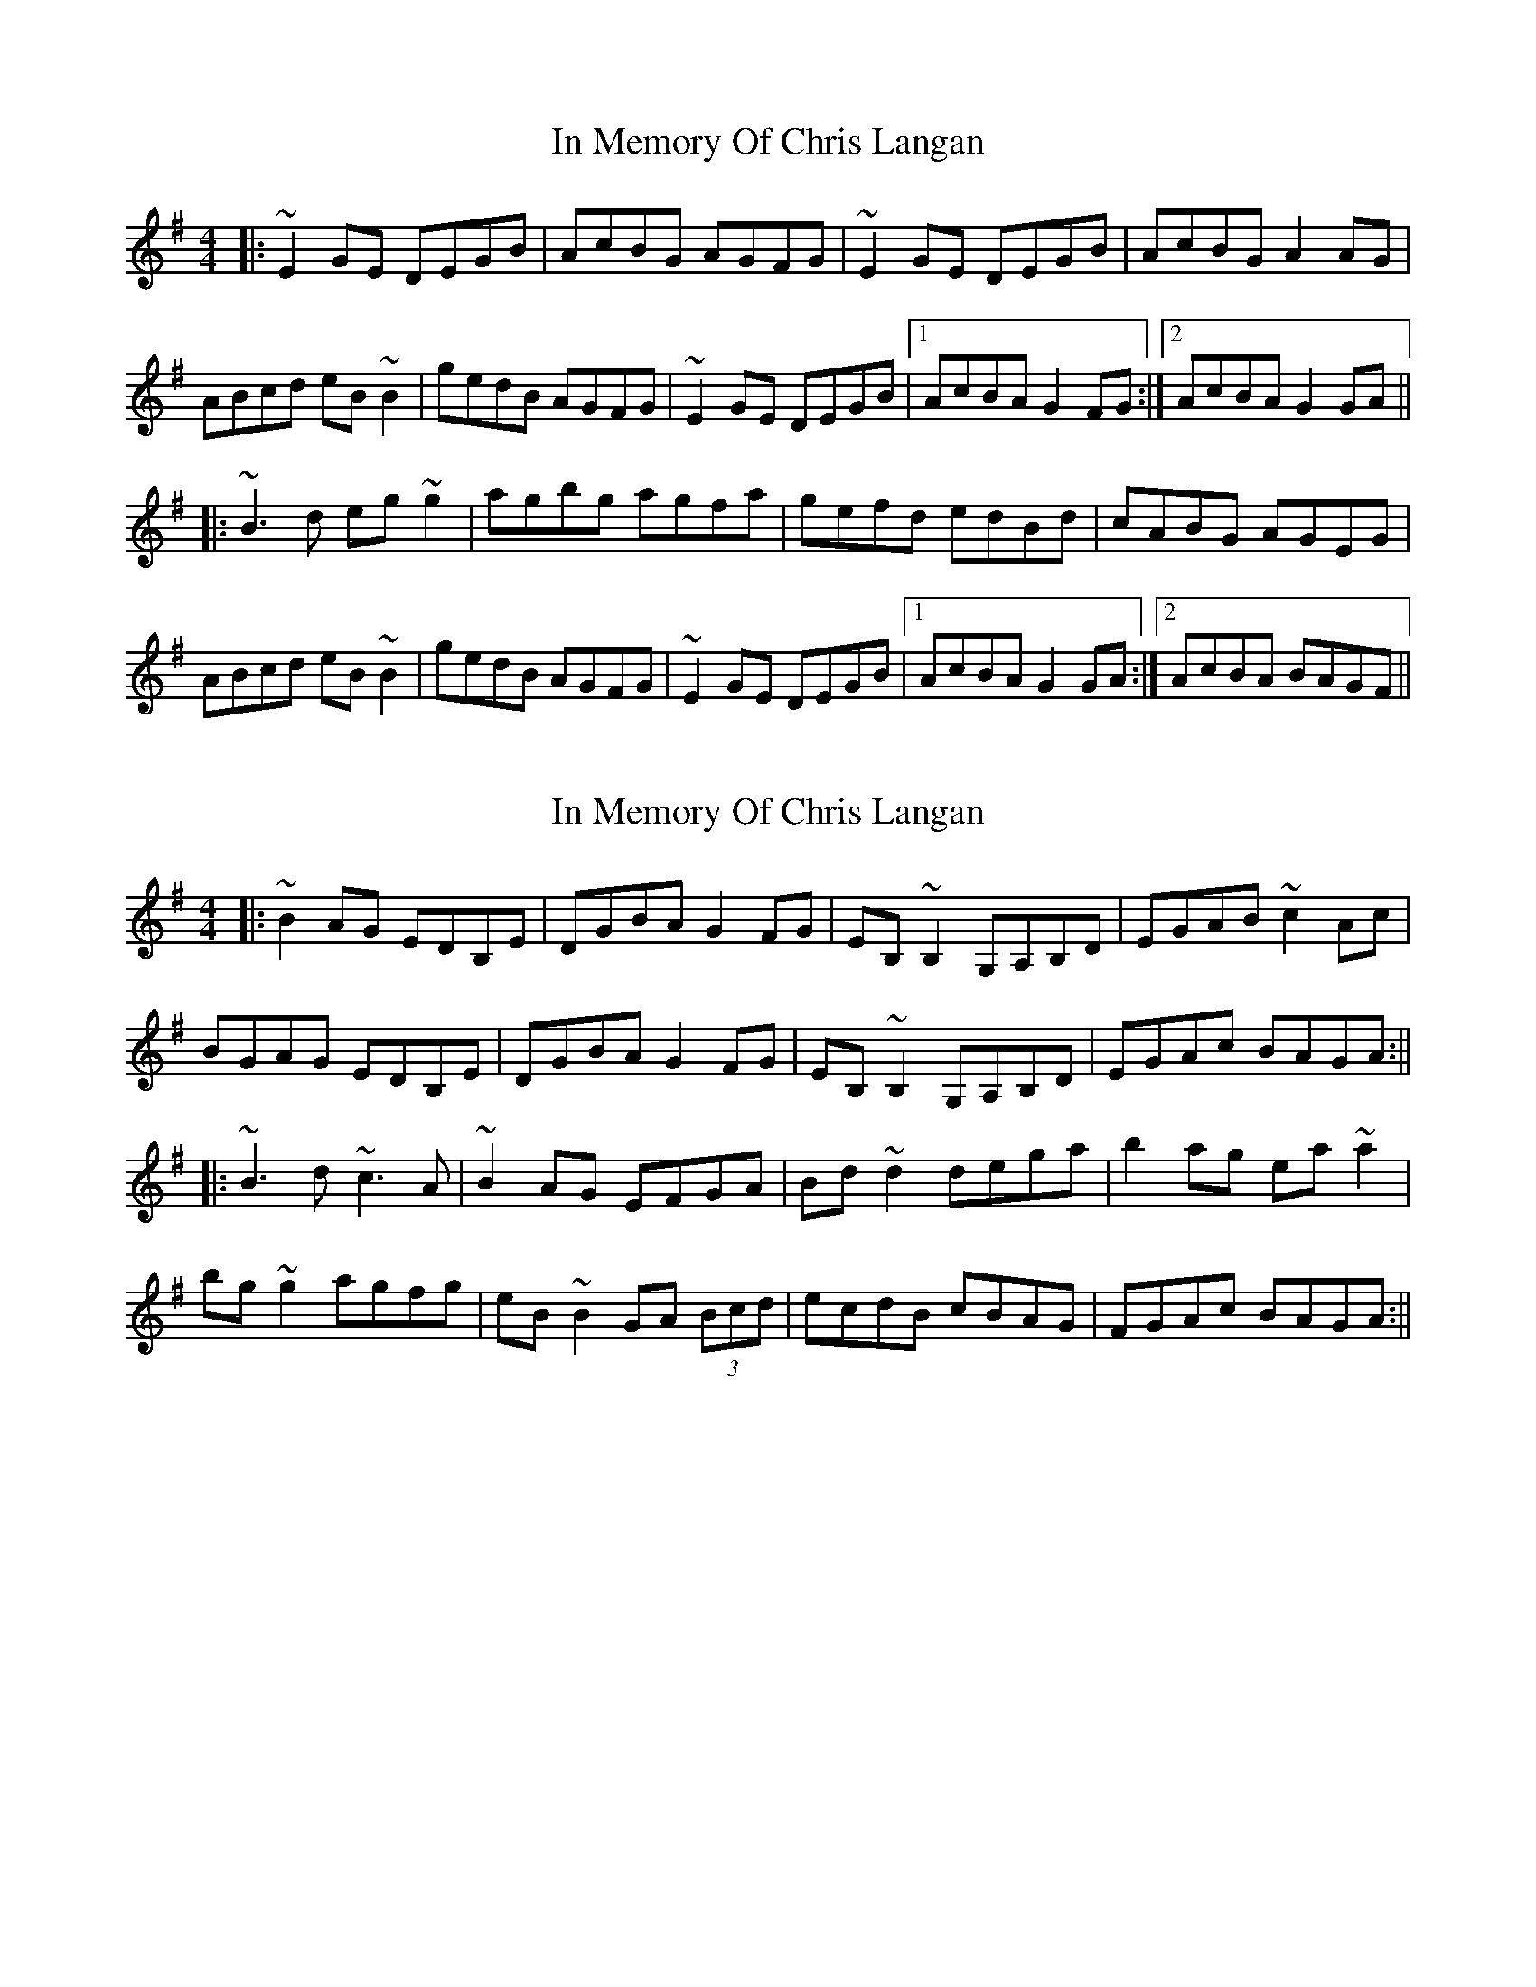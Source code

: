 X: 1
T: In Memory Of Chris Langan
Z: protz
S: https://thesession.org/tunes/9341#setting9341
R: reel
M: 4/4
L: 1/8
K: Gmaj
|: ~E2 GE DEGB | AcBG AGFG | ~E2 GE DEGB | AcBG A2 AG |
ABcd eB~B2 | gedB AGFG | ~E2 GE DEGB |[1 AcBA G2 FG :|[2 AcBA G2 GA ||
|: ~B3d eg~g2 | agbg agfa | gefd edBd | cABG AGEG |
ABcd eB~B2 | gedB AGFG | ~E2 GE DEGB |[1 AcBA G2 GA :|[2 AcBA BAGF ||
X: 2
T: In Memory Of Chris Langan
Z: protz
S: https://thesession.org/tunes/9341#setting19983
R: reel
M: 4/4
L: 1/8
K: Gmaj
|:~B2 AG EDB,E|DGBA G2 FG|EB,~B,2 G,A,B,D|EGAB ~c2 Ac|BGAG EDB,E|DGBA G2 FG|EB,~B,2 G,A,B,D|EGAc BAGA:|||:~B3d ~c3A|~B2 AG EFGA|Bd~d2 dega|b2 ag ea~a2|bg~g2 agfg|eB~B2 GA (3Bcd|ecdB cBAG|FGAc BAGA:||
